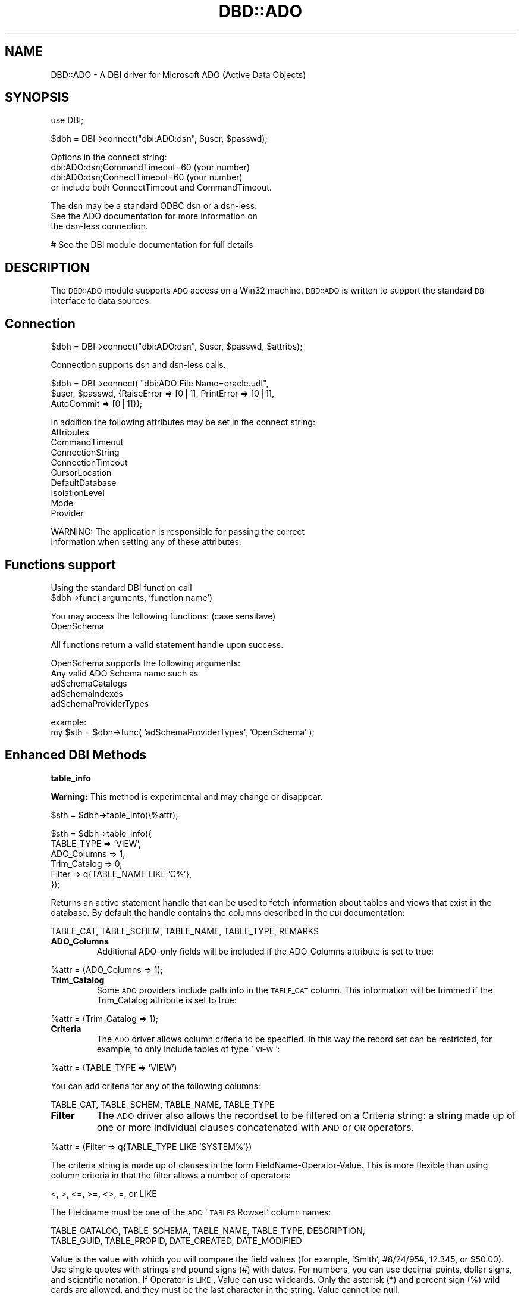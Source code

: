 .\" Automatically generated by Pod::Man v1.34, Pod::Parser v1.13
.\"
.\" Standard preamble:
.\" ========================================================================
.de Sh \" Subsection heading
.br
.if t .Sp
.ne 5
.PP
\fB\\$1\fR
.PP
..
.de Sp \" Vertical space (when we can't use .PP)
.if t .sp .5v
.if n .sp
..
.de Vb \" Begin verbatim text
.ft CW
.nf
.ne \\$1
..
.de Ve \" End verbatim text
.ft R
.fi
..
.\" Set up some character translations and predefined strings.  \*(-- will
.\" give an unbreakable dash, \*(PI will give pi, \*(L" will give a left
.\" double quote, and \*(R" will give a right double quote.  | will give a
.\" real vertical bar.  \*(C+ will give a nicer C++.  Capital omega is used to
.\" do unbreakable dashes and therefore won't be available.  \*(C` and \*(C'
.\" expand to `' in nroff, nothing in troff, for use with C<>.
.tr \(*W-|\(bv\*(Tr
.ds C+ C\v'-.1v'\h'-1p'\s-2+\h'-1p'+\s0\v'.1v'\h'-1p'
.ie n \{\
.    ds -- \(*W-
.    ds PI pi
.    if (\n(.H=4u)&(1m=24u) .ds -- \(*W\h'-12u'\(*W\h'-12u'-\" diablo 10 pitch
.    if (\n(.H=4u)&(1m=20u) .ds -- \(*W\h'-12u'\(*W\h'-8u'-\"  diablo 12 pitch
.    ds L" ""
.    ds R" ""
.    ds C` ""
.    ds C' ""
'br\}
.el\{\
.    ds -- \|\(em\|
.    ds PI \(*p
.    ds L" ``
.    ds R" ''
'br\}
.\"
.\" If the F register is turned on, we'll generate index entries on stderr for
.\" titles (.TH), headers (.SH), subsections (.Sh), items (.Ip), and index
.\" entries marked with X<> in POD.  Of course, you'll have to process the
.\" output yourself in some meaningful fashion.
.if \nF \{\
.    de IX
.    tm Index:\\$1\t\\n%\t"\\$2"
..
.    nr % 0
.    rr F
.\}
.\"
.\" For nroff, turn off justification.  Always turn off hyphenation; it makes
.\" way too many mistakes in technical documents.
.hy 0
.if n .na
.\"
.\" Accent mark definitions (@(#)ms.acc 1.5 88/02/08 SMI; from UCB 4.2).
.\" Fear.  Run.  Save yourself.  No user-serviceable parts.
.    \" fudge factors for nroff and troff
.if n \{\
.    ds #H 0
.    ds #V .8m
.    ds #F .3m
.    ds #[ \f1
.    ds #] \fP
.\}
.if t \{\
.    ds #H ((1u-(\\\\n(.fu%2u))*.13m)
.    ds #V .6m
.    ds #F 0
.    ds #[ \&
.    ds #] \&
.\}
.    \" simple accents for nroff and troff
.if n \{\
.    ds ' \&
.    ds ` \&
.    ds ^ \&
.    ds , \&
.    ds ~ ~
.    ds /
.\}
.if t \{\
.    ds ' \\k:\h'-(\\n(.wu*8/10-\*(#H)'\'\h"|\\n:u"
.    ds ` \\k:\h'-(\\n(.wu*8/10-\*(#H)'\`\h'|\\n:u'
.    ds ^ \\k:\h'-(\\n(.wu*10/11-\*(#H)'^\h'|\\n:u'
.    ds , \\k:\h'-(\\n(.wu*8/10)',\h'|\\n:u'
.    ds ~ \\k:\h'-(\\n(.wu-\*(#H-.1m)'~\h'|\\n:u'
.    ds / \\k:\h'-(\\n(.wu*8/10-\*(#H)'\z\(sl\h'|\\n:u'
.\}
.    \" troff and (daisy-wheel) nroff accents
.ds : \\k:\h'-(\\n(.wu*8/10-\*(#H+.1m+\*(#F)'\v'-\*(#V'\z.\h'.2m+\*(#F'.\h'|\\n:u'\v'\*(#V'
.ds 8 \h'\*(#H'\(*b\h'-\*(#H'
.ds o \\k:\h'-(\\n(.wu+\w'\(de'u-\*(#H)/2u'\v'-.3n'\*(#[\z\(de\v'.3n'\h'|\\n:u'\*(#]
.ds d- \h'\*(#H'\(pd\h'-\w'~'u'\v'-.25m'\f2\(hy\fP\v'.25m'\h'-\*(#H'
.ds D- D\\k:\h'-\w'D'u'\v'-.11m'\z\(hy\v'.11m'\h'|\\n:u'
.ds th \*(#[\v'.3m'\s+1I\s-1\v'-.3m'\h'-(\w'I'u*2/3)'\s-1o\s+1\*(#]
.ds Th \*(#[\s+2I\s-2\h'-\w'I'u*3/5'\v'-.3m'o\v'.3m'\*(#]
.ds ae a\h'-(\w'a'u*4/10)'e
.ds Ae A\h'-(\w'A'u*4/10)'E
.    \" corrections for vroff
.if v .ds ~ \\k:\h'-(\\n(.wu*9/10-\*(#H)'\s-2\u~\d\s+2\h'|\\n:u'
.if v .ds ^ \\k:\h'-(\\n(.wu*10/11-\*(#H)'\v'-.4m'^\v'.4m'\h'|\\n:u'
.    \" for low resolution devices (crt and lpr)
.if \n(.H>23 .if \n(.V>19 \
\{\
.    ds : e
.    ds 8 ss
.    ds o a
.    ds d- d\h'-1'\(ga
.    ds D- D\h'-1'\(hy
.    ds th \o'bp'
.    ds Th \o'LP'
.    ds ae ae
.    ds Ae AE
.\}
.rm #[ #] #H #V #F C
.\" ========================================================================
.\"
.IX Title "DBD::ADO 3"
.TH DBD::ADO 3 "2002-10-01" "perl v5.8.0" "User Contributed Perl Documentation"
.SH "NAME"
DBD::ADO \- A DBI driver for Microsoft ADO (Active Data Objects)
.SH "SYNOPSIS"
.IX Header "SYNOPSIS"
.Vb 1
\&  use DBI;
.Ve
.PP
.Vb 1
\&  $dbh = DBI->connect("dbi:ADO:dsn", $user, $passwd);
.Ve
.PP
.Vb 4
\&        Options in the connect string:
\&        dbi:ADO:dsn;CommandTimeout=60 (your number)
\&        dbi:ADO:dsn;ConnectTimeout=60 (your number)
\&        or include both ConnectTimeout and CommandTimeout.
.Ve
.PP
.Vb 3
\&        The dsn may be a standard ODBC dsn or a dsn-less. 
\&        See the ADO documentation for more information on
\&        the dsn-less connection.
.Ve
.PP
.Vb 1
\&  # See the DBI module documentation for full details
.Ve
.SH "DESCRIPTION"
.IX Header "DESCRIPTION"
The \s-1DBD::ADO\s0 module supports \s-1ADO\s0 access on a Win32 machine.  
\&\s-1DBD::ADO\s0 is written to support the standard \s-1DBI\s0 interface to
data sources.
.SH "Connection"
.IX Header "Connection"
.Vb 1
\&  $dbh = DBI->connect("dbi:ADO:dsn", $user, $passwd, $attribs);
.Ve
.PP
.Vb 1
\&        Connection supports dsn and dsn-less calls.
.Ve
.PP
.Vb 3
\&        $dbh = DBI->connect( "dbi:ADO:File Name=oracle.udl", 
\&                $user, $passwd, {RaiseError => [0|1], PrintError => [0|1],
\&                AutoCommit => [0|1]});
.Ve
.PP
.Vb 10
\&        In addition the following attributes may be set in the connect string:
\&                Attributes
\&                CommandTimeout
\&                ConnectionString
\&                ConnectionTimeout
\&                CursorLocation
\&                DefaultDatabase
\&                IsolationLevel
\&                Mode
\&                Provider
.Ve
.PP
.Vb 2
\&        WARNING: The application is responsible for passing the correct
\&        information when setting any of these attributes.
.Ve
.SH "Functions support"
.IX Header "Functions support"
.Vb 2
\&        Using the standard DBI function call
\&                $dbh->func( arguments, 'function name')
.Ve
.PP
.Vb 2
\&        You may access the following functions: (case sensitave)
\&                OpenSchema
.Ve
.PP
.Vb 1
\&        All functions return a valid statement handle upon success.
.Ve
.PP
.Vb 5
\&                OpenSchema supports the following arguments:
\&                        Any valid ADO Schema name such as
\&                        adSchemaCatalogs
\&                        adSchemaIndexes
\&                        adSchemaProviderTypes
.Ve
.PP
.Vb 2
\&                        example:
\&                        my $sth = $dbh->func( 'adSchemaProviderTypes', 'OpenSchema' );
.Ve
.SH "Enhanced DBI Methods"
.IX Header "Enhanced DBI Methods"
.Sh "table_info"
.IX Subsection "table_info"
\&\fBWarning:\fR This method is experimental and may change or disappear.
.PP
.Vb 1
\&        $sth = $dbh->table_info(\e%attr);
.Ve
.PP
.Vb 6
\&        $sth = $dbh->table_info({ 
\&                TABLE_TYPE => 'VIEW', 
\&                ADO_Columns => 1, 
\&                Trim_Catalog => 0, 
\&                Filter => q{TABLE_NAME LIKE 'C%'},
\&        });
.Ve
.PP
Returns an active statement handle that can be used to fetch
information about tables and views that exist in the database.  
By default the handle contains the columns described in the \s-1DBI\s0 documentation:
.PP
.Vb 1
\&        TABLE_CAT, TABLE_SCHEM, TABLE_NAME, TABLE_TYPE, REMARKS
.Ve
.RE
.IP "\fBADO_Columns\fR"
.IX Item "ADO_Columns"
Additional ADO-only fields will be included if the ADO_Columns attribute 
is set to true:
.PP
.Vb 1
\&        %attr = (ADO_Columns => 1);
.Ve
.RE
.IP "\fBTrim_Catalog\fR"
.IX Item "Trim_Catalog"
Some \s-1ADO\s0 providers include path info in the \s-1TABLE_CAT\s0 column.  
This information will be trimmed if the Trim_Catalog attribute is set to true:
.PP
.Vb 1
\&        %attr = (Trim_Catalog => 1);
.Ve
.RE
.IP "\fBCriteria\fR"
.IX Item "Criteria"
The \s-1ADO\s0 driver allows column criteria to be specified.  In this way the 
record set can be restricted, for example, to only include tables of type '\s-1VIEW\s0':
.PP
.Vb 1
\&        %attr = (TABLE_TYPE => 'VIEW')
.Ve
.PP
You can add criteria for any of the following columns:
.PP
.Vb 1
\&        TABLE_CAT, TABLE_SCHEM, TABLE_NAME, TABLE_TYPE
.Ve
.RE
.IP "\fBFilter\fR"
.IX Item "Filter"
The \s-1ADO\s0 driver also allows the recordset to be filtered on a Criteria string: 
a string made up of one or more individual clauses concatenated with \s-1AND\s0 or \s-1OR\s0 operators.  
.PP
.Vb 1
\&        %attr = (Filter => q{TABLE_TYPE LIKE 'SYSTEM%'})
.Ve
.PP
The criteria string is made up of clauses in the form FieldName\-Operator\-Value.  
This is more flexible than using column criteria in that the filter allows a number of operators: 
.PP
.Vb 1
\&        <, >, <=, >=, <>, =, or LIKE
.Ve
.PP
The Fieldname must be one of the \s-1ADO\s0 '\s-1TABLES\s0 Rowset' column names:
.PP
.Vb 2
\&        TABLE_CATALOG, TABLE_SCHEMA, TABLE_NAME, TABLE_TYPE, DESCRIPTION, 
\&        TABLE_GUID, TABLE_PROPID, DATE_CREATED, DATE_MODIFIED
.Ve
.PP
Value is the value with which you will compare the field values 
(for example, 'Smith', #8/24/95#, 12.345, or \f(CW$50\fR.00). 
Use single quotes with strings and pound signs (#) with dates. 
For numbers, you can use decimal points, dollar signs, and scientific notation. 
If Operator is \s-1LIKE\s0, Value can use wildcards. 
Only the asterisk (*) and percent sign (%) wild cards are allowed, 
and they must be the last character in the string. Value cannot be null. 
.Sh "tables"
.IX Subsection "tables"
\&\fBWarning:\fR This method is experimental and may change or disappear.
.PP
.Vb 1
\&        @names = $dbh->tables(\e%attr);
.Ve
.PP
Returns a list of table and view names. 
Accepts any of the attributes described in the table_info method:
.PP
.Vb 1
\&        @names = $dbh->tables({ TABLE_TYPE => 'VIEW' });
.Ve
.SH "Warnings"
.IX Header "Warnings"
.Vb 6
\&        Support for type_info_all is supported, however, you're not using
\&        a true OLE DB provider (using the MS OLE DB -> ODBC), the first
\&        hash may not be the "best" solution for the data type.
\&        adSchemaProviderTypes does provide for a "best match" column, however
\&        the MS OLE DB -> ODBC provider does not support the best match.
\&        Currently the types are sorted by DATA_TYPE BEST_MATCH IS_LONG ...
.Ve
.SH "ADO"
.IX Header "ADO"
It is strongly recommended that you use the latest version of \s-1ADO\s0
(2.1 at the time this was written). You can download it from:
.PP
.Vb 1
\&  http://www.microsoft.com/Data/download.htm
.Ve
.SH "AUTHORS"
.IX Header "AUTHORS"
Phlip and Tim Bunce. With many thanks to Jan Dubois, Jochen Wiedmann
and Thomas Lowery for additions, debuggery and general help.
.SH "SEE ALSO"
.IX Header "SEE ALSO"
\&\s-1ADO\s0 Reference book:  \s-1ADO\s0 2.0 Programmer's Reference, David Sussman and
Alex Homer, Wrox, \s-1ISBN\s0 1\-861001\-83\-5. If there's anything better please
let me know.
.PP
http://www.able\-consulting.com/tech.htm
